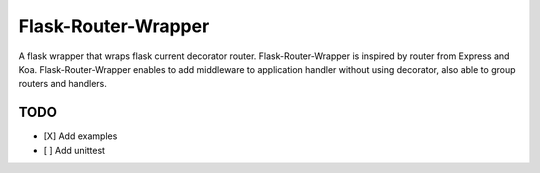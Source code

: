 ====================
Flask-Router-Wrapper
====================

A flask wrapper that wraps flask current decorator router. Flask-Router-Wrapper is inspired by router from Express and Koa.
Flask-Router-Wrapper enables to add middleware to application handler without using decorator, also able to group routers and handlers.

TODO
====
- [X] Add examples
- [ ] Add unittest
